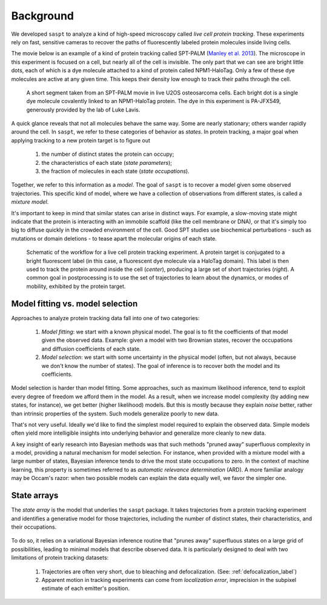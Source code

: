 .. _description_label:

==========
Background
==========

We developed ``saspt`` to analyze a kind of high-speed microscopy called
*live cell protein tracking*. These experiments rely on fast, sensitive cameras to recover
the paths of fluorescently labeled protein molecules inside living cells.

The movie below is an example of a kind of protein tracking called SPT-PALM 
(`Manley et al. 2013 <https://dx.doi.org/10.1016%2FS0076-6879(10)75005-9>`_).
The microscope in this experiment is focused on a cell, but nearly all of the cell is 
invisible. The only part that we can see are bright little dots, each of which is a dye molecule
attached to a kind of protein called NPM1-HaloTag. Only a few of these dye molecules
are active at any given time. This keeps their density low enough to track their paths through
the cell.

.. figure:: _static/strobe_region_8_frames.gif

    A short segment taken from an SPT-PALM movie in live U2OS osteosarcoma cells. Each bright dot is a single dye molecule covalently linked to an NPM1-HaloTag protein. The dye in this experiment is PA-JFX549, generously provided by the lab of Luke Lavis.

A quick glance reveals that not all molecules behave
the same way.
Some are nearly stationary; others wander rapidly around the cell. In ``saspt``, we refer to these
categories of behavior as *states*. In protein tracking, a major goal when applying tracking to a 
new protein target is to figure out 

    1. the number of distinct states the protein can occupy;
    2. the characteristics of each state (*state parameters*);
    3. the fraction of molecules in each state (*state occupations*).

Together, we refer to this information as a *model*.
The goal of ``saspt`` is to recover a model given some observed trajectories.
This specific kind of model, where we have a collection of observations from different states, is called a 
*mixture model*.

It's important to keep in mind that similar states can arise in distinct ways. For
example, a slow-moving state might indicate that the protein is interacting with an immobile scaffold
(like the cell membrane or DNA), or that it's simply too big to diffuse quickly in the crowded 
environment of the cell. Good SPT studies use biochemical perturbations - such as mutations or domain
deletions - to tease apart the molecular origins of each state.

.. figure:: _static/spt_palm.png

    Schematic of the workflow for a live cell protein tracking experiment. A protein target is conjugated to a bright fluorescent label (in this case, a fluorescent dye molecule via a HaloTag domain). This label is then used to track the protein around inside the cell (*center*), producing a large set of short trajectories (*right*). A common goal in postprocessing is to use the set of trajectories to learn about the dynamics, or modes of mobility, exhibited by the protein target.

Model fitting vs. model selection
=================================

Approaches to analyze protein tracking data fall into one of two categories:
    
    1. *Model fitting*: we start with a known physical model. The goal is to fit the coefficients of that model given the observed data. Example: given a model with two Brownian states, recover the occupations and diffusion coefficients of each state.
    2. *Model selection*: we start with some uncertainty in the physical model (often, but not always, because we don't know the number of states). The goal of inference is to recover both the model and its coefficients.

Model selection is harder than model fitting. Some approaches, such as maximum likelihood inference, 
tend to exploit every degree of freedom we afford them in the model. As a result, when we increase model
complexity (by adding new states, for instance), we get better (higher likelihood) models. But this is 
mostly because they explain *noise* better, rather than intrinsic properties of the system. Such models 
generalize poorly to new data.

That's not very useful. Ideally we'd like to find the simplest model required to explain the observed data.
Simple models often yield more intelligible insights into underlying behavior and generalize more cleanly
to new data.

A key insight of early research into Bayesian methods was that such methods "pruned away" superfluous
complexity in a model, providing a natural mechanism for model selection. For instance, when
provided with a mixture model with a large number of states, 
Bayesian inference tends to drive the most state occupations to zero.
In the context of machine learning, this property is sometimes referred to 
as *automatic relevance determination* (ARD). A more familiar analogy may be Occam's razor: when two 
possible models can explain the data equally well, we favor the simpler one.

State arrays
============

The *state array* is the model that underlies the ``saspt`` package. It takes trajectories from
a protein tracking experiment and identifies a generative model for those trajectories, including
the number of distinct states, their characteristics, and their occupations.

.. figure:: _static/state_array_schematic.png
    :width: 400

To do so, it relies on a variational Bayesian inference routine that "prunes away" 
superfluous states on a large grid of possibilities, leading to minimal models that describe observed data.
It is particularly designed to deal with two limitations of protein tracking datasets:

    1. Trajectories are often very short, due to bleaching and defocalization. (See: :ref:`defocalization_label`)
    2. Apparent motion in tracking experiments can come from *localization error*, imprecision in the subpixel estimate of each emitter's position.
